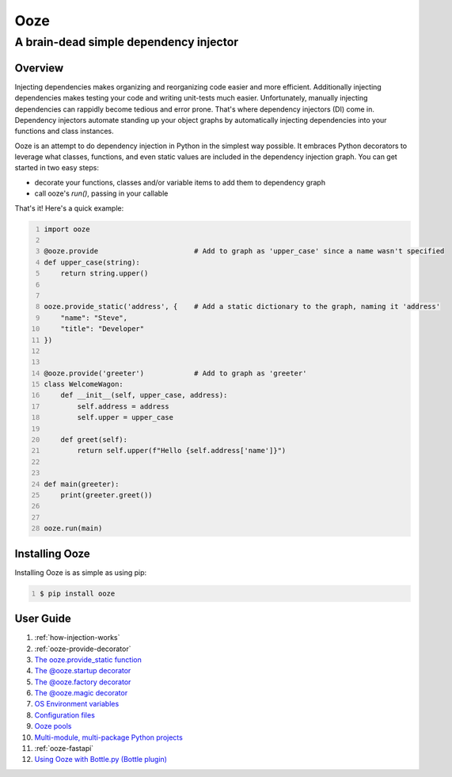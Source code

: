 ====
Ooze
====
---------------------------------------
A brain-dead simple dependency injector
---------------------------------------

Overview
--------
Injecting dependencies makes organizing and reorganizing code easier and more
efficient.  Additionally injecting dependencies makes testing your code and
writing unit-tests much easier.  Unfortunately, manually injecting dependencies
can rappidly become tedious and error prone.   That's where dependency
injectors (DI) come in.  Dependency injectors automate standing up your object
graphs by automatically injecting dependencies into your functions and class
instances.

Ooze is an attempt to do dependency injection in Python in the simplest
way possible.  It embraces Python decorators to leverage what classes,
functions, and even static values are included in the dependency
injection graph.  You can get started in two easy steps:

- decorate your functions, classes and/or variable items to add them to
  dependency graph
- call ooze's `run()`, passing in your callable

That's it!  Here's a quick example:

.. code:: python
    :number-lines:

    import ooze

    @ooze.provide                       # Add to graph as 'upper_case' since a name wasn't specified
    def upper_case(string):
        return string.upper()


    ooze.provide_static('address', {    # Add a static dictionary to the graph, naming it 'address'
        "name": "Steve",
        "title": "Developer"
    })


    @ooze.provide('greeter')            # Add to graph as 'greeter'
    class WelcomeWagon:
        def __init__(self, upper_case, address):
            self.address = address
            self.upper = upper_case

        def greet(self):
            return self.upper(f"Hello {self.address['name']}")


    def main(greeter):
        print(greeter.greet())


    ooze.run(main)


Installing Ooze
---------------
Installing Ooze is as simple as using pip:

.. code:: sh
    :number-lines:

    $ pip install ooze


User Guide
------------

1. :ref:`how-injection-works`

2. :ref:`ooze-provide-decorator`

3. `The ooze.provide_static function <./ooze_provide_static.rst>`_

4. `The @ooze.startup decorator <./ooze_startup.rst>`_

5. `The @ooze.factory decorator <./ooze_factory.rst>`_

6. `The @ooze.magic decorator <./ooze_magic.rst>`_

7. `OS Environment variables <./ooze_os_environment_variables.rst>`_

8. `Configuration files <./ooze_configuration_files.rst>`_

9. `Ooze pools <./ooze_pools.rst>`_

10. `Multi-module, multi-package Python projects <./multi-module.rst>`_

11. :ref:`ooze-fastapi`

12. `Using Ooze with Bottle.py (Bottle plugin) <./ooze_bottle.rst>`_
